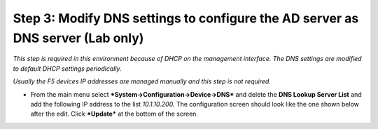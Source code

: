 Step 3: Modify DNS settings to configure the AD server as DNS server (Lab only)
~~~~~~~~~~~~~~~~~~~~~~~~~~~~~~~~~~~~~~~~~~~~~~~~~~~~~~~~~~~~~~~~~~~~~~~~~~~~~~~

*This step is required in this environment because of DHCP on the
management interface. The DNS settings are modified to default DHCP
settings periodically.*

*Usually the F5 devices IP addresses are managed manually and this step
is not required.*

-  From the main menu select ***System->Configuration->Device->DNS***
   and delete the **DNS Lookup Server List** and add the following IP
   address to the list *10.1.10.200.* The configuration screen should
   look like the one shown below after the edit. Click ***Update*** at
   the bottom of the screen.

|image36|

.. |image36| image:: ../media/image035.png
   :width: 7.05556in
   :height: 6.96528in
